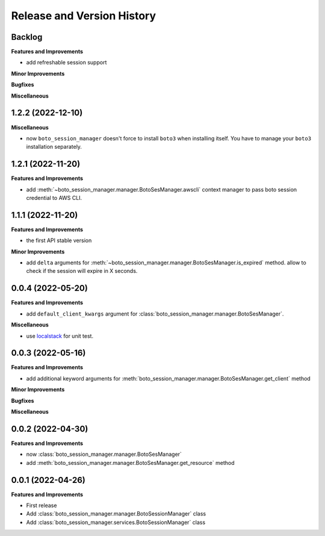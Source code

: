 .. _release_history:

Release and Version History
==============================================================================


Backlog
~~~~~~~~~~~~~~~~~~~~~~~~~~~~~~~~~~~~~~~~~~~~~~~~~~~~~~~~~~~~~~~~~~~~~~~~~~~~~~
**Features and Improvements**

- add refreshable session support

**Minor Improvements**

**Bugfixes**

**Miscellaneous**


1.2.2 (2022-12-10)
~~~~~~~~~~~~~~~~~~~~~~~~~~~~~~~~~~~~~~~~~~~~~~~~~~~~~~~~~~~~~~~~~~~~~~~~~~~~~~
**Miscellaneous**

- now ``boto_session_manager`` doesn't force to install ``boto3`` when installing itself. You have to manage your ``boto3`` installation separately.


1.2.1 (2022-11-20)
~~~~~~~~~~~~~~~~~~~~~~~~~~~~~~~~~~~~~~~~~~~~~~~~~~~~~~~~~~~~~~~~~~~~~~~~~~~~~~
**Features and Improvements**

- add :meth:`~boto_session_manager.manager.BotoSesManager.awscli` context manager to pass boto session credential to AWS CLI.


1.1.1 (2022-11-20)
~~~~~~~~~~~~~~~~~~~~~~~~~~~~~~~~~~~~~~~~~~~~~~~~~~~~~~~~~~~~~~~~~~~~~~~~~~~~~~
**Features and Improvements**

- the first API stable version

**Minor Improvements**

- add ``delta`` arguments for :meth:`~boto_session_manager.manager.BotoSesManager.is_expired` method. allow to check if the session will expire in X seconds.


0.0.4 (2022-05-20)
~~~~~~~~~~~~~~~~~~~~~~~~~~~~~~~~~~~~~~~~~~~~~~~~~~~~~~~~~~~~~~~~~~~~~~~~~~~~~~
**Features and Improvements**

- add ``default_client_kwargs`` argument for :class:`boto_session_manager.manager.BotoSesManager`.

**Miscellaneous**

- use `localstack <https://localstack.cloud/>`_ for unit test.


0.0.3 (2022-05-16)
~~~~~~~~~~~~~~~~~~~~~~~~~~~~~~~~~~~~~~~~~~~~~~~~~~~~~~~~~~~~~~~~~~~~~~~~~~~~~~
**Features and Improvements**

- add additional keyword arguments for :meth:`boto_session_manager.manager.BotoSesManager.get_client` method

**Minor Improvements**

**Bugfixes**

**Miscellaneous**


0.0.2 (2022-04-30)
~~~~~~~~~~~~~~~~~~~~~~~~~~~~~~~~~~~~~~~~~~~~~~~~~~~~~~~~~~~~~~~~~~~~~~~~~~~~~~
**Features and Improvements**

- now :class:`boto_session_manager.manager.BotoSesManager`
- add :meth:`boto_session_manager.manager.BotoSesManager.get_resource` method


0.0.1 (2022-04-26)
~~~~~~~~~~~~~~~~~~~~~~~~~~~~~~~~~~~~~~~~~~~~~~~~~~~~~~~~~~~~~~~~~~~~~~~~~~~~~~
**Features and Improvements**

- First release
- Add :class:`boto_session_manager.manager.BotoSessionManager` class
- Add :class:`boto_session_manager.services.BotoSessionManager` class
